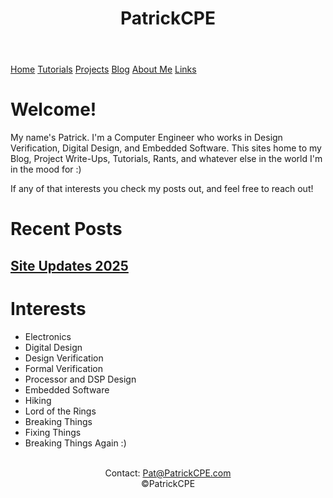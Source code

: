 #+title: PatrickCPE
#+description: Index page for patrickcpe.com
#+options: toc:t

#+begin_export html
<div class="topnav">
  <a class="active" href="/index.html">Home</a>
  <a href="/tutorials.html">Tutorials</a>
  <a href="/projects.html">Projects</a>
  <a href="/blog.html">Blog</a>
  <a href="/about_me.html">About Me</a>
  <a href="/links.html">Links</a>
</div>
#+end_export

* Welcome!
My name's Patrick. I'm a Computer Engineer who works in Design Verification, Digital Design, and Embedded Software.
This sites home to my Blog, Project Write-Ups, Tutorials, Rants,
and whatever else in the world I'm in the mood for :)

If any of that interests you check my posts out, and feel free to reach out!

* Recent Posts
** [[file:blog/site_updates_2025.org][Site Updates 2025]]


* Interests
- Electronics
- Digital Design
- Design Verification
- Formal Verification
- Processor and DSP Design
- Embedded Software
- Hiking
- Lord of the Rings
- Breaking Things
- Fixing Things
- Breaking Things Again :)



#+begin_export html
<center>
<a href="https://www.gnu.org/software/emacs/"> <img src="/assets/images/made_with_emacs.png"></a>
<a href="https://www.spacemacs.org/"> <img src="/assets/images/made_with_spacemacs.png"></a>
<br>
Contact: <a href = mailto: "Pat@PatrickCPE.com">Pat@PatrickCPE.com</a>
<br>
©PatrickCPE
</center>
#+end_export
